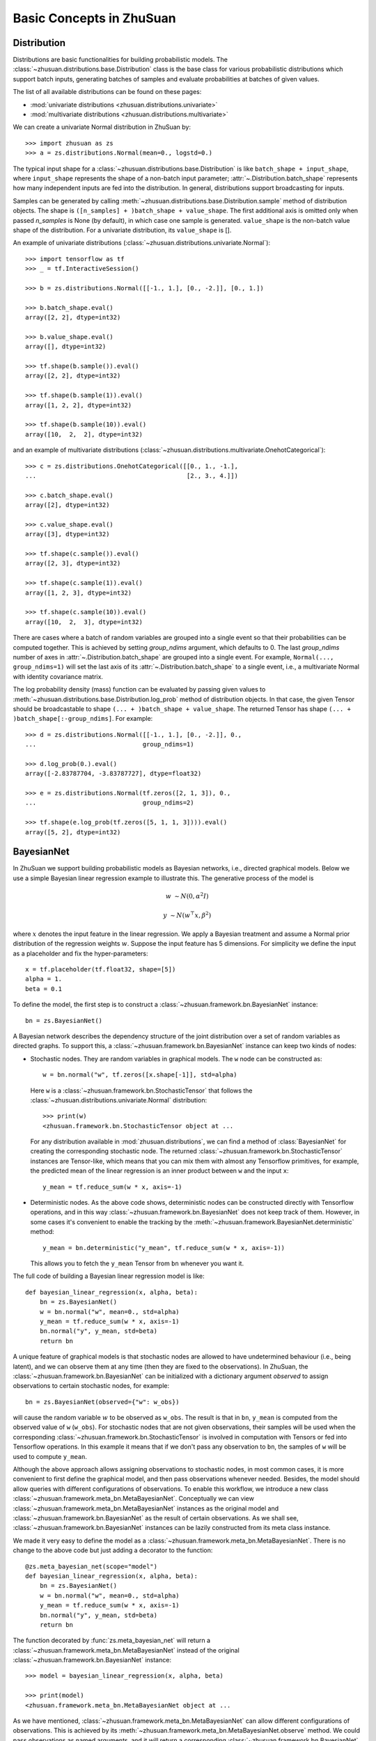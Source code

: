 Basic Concepts in ZhuSuan
=========================

.. _dist:

Distribution
------------

Distributions are basic functionalities for building probabilistic models.
The :class:`~zhusuan.distributions.base.Distribution` class is the base class
for various probabilistic distributions which support batch inputs, generating
batches of samples and evaluate probabilities at batches of given values.

The list of all available distributions can be found on these pages:

* :mod:`univariate distributions <zhusuan.distributions.univariate>`
* :mod:`multivariate distributions <zhusuan.distributions.multivariate>`

We can create a univariate Normal distribution in ZhuSuan by::

    >>> import zhusuan as zs
    >>> a = zs.distributions.Normal(mean=0., logstd=0.)

The typical input shape for a :class:`~zhusuan.distributions.base.Distribution`
is like ``batch_shape + input_shape``, where ``input_shape`` represents the
shape of a non-batch input parameter;
:attr:`~.Distribution.batch_shape` represents how many independent inputs are
fed into the distribution.
In general, distributions support broadcasting for inputs.

Samples can be generated by calling
:meth:`~zhusuan.distributions.base.Distribution.sample` method of distribution
objects.
The shape is ``([n_samples] + )batch_shape + value_shape``.
The first additional axis is omitted only when passed `n_samples` is None
(by default), in which case one sample is generated. ``value_shape`` is the
non-batch value shape of the distribution.
For a univariate distribution, its ``value_shape`` is [].

An example of univariate distributions
(:class:`~zhusuan.distributions.univariate.Normal`)::

    >>> import tensorflow as tf
    >>> _ = tf.InteractiveSession()

    >>> b = zs.distributions.Normal([[-1., 1.], [0., -2.]], [0., 1.])

    >>> b.batch_shape.eval()
    array([2, 2], dtype=int32)

    >>> b.value_shape.eval()
    array([], dtype=int32)

    >>> tf.shape(b.sample()).eval()
    array([2, 2], dtype=int32)

    >>> tf.shape(b.sample(1)).eval()
    array([1, 2, 2], dtype=int32)

    >>> tf.shape(b.sample(10)).eval()
    array([10,  2,  2], dtype=int32)

and an example of multivariate distributions
(:class:`~zhusuan.distributions.multivariate.OnehotCategorical`)::

    >>> c = zs.distributions.OnehotCategorical([[0., 1., -1.],
    ...                                         [2., 3., 4.]])

    >>> c.batch_shape.eval()
    array([2], dtype=int32)

    >>> c.value_shape.eval()
    array([3], dtype=int32)

    >>> tf.shape(c.sample()).eval()
    array([2, 3], dtype=int32)

    >>> tf.shape(c.sample(1)).eval()
    array([1, 2, 3], dtype=int32)

    >>> tf.shape(c.sample(10)).eval()
    array([10,  2,  3], dtype=int32)

There are cases where a batch of random variables are grouped into a
single event so that their probabilities can be computed together.
This is achieved by setting `group_ndims` argument, which defaults to 0.
The last `group_ndims` number of axes in
:attr:`~.Distribution.batch_shape` are grouped into a single event.
For example, ``Normal(..., group_ndims=1)`` will
set the last axis of its :attr:`~.Distribution.batch_shape` to a single event,
i.e., a multivariate Normal with identity covariance matrix.

The log probability density (mass) function can be evaluated by passing given
values to :meth:`~zhusuan.distributions.base.Distribution.log_prob` method of
distribution objects.
In that case, the given Tensor should be
broadcastable to shape ``(... + )batch_shape + value_shape``.
The returned Tensor has shape ``(... + )batch_shape[:-group_ndims]``.
For example::

    >>> d = zs.distributions.Normal([[-1., 1.], [0., -2.]], 0.,
    ...                             group_ndims=1)

    >>> d.log_prob(0.).eval()
    array([-2.83787704, -3.83787727], dtype=float32)

    >>> e = zs.distributions.Normal(tf.zeros([2, 1, 3]), 0.,
    ...                             group_ndims=2)

    >>> tf.shape(e.log_prob(tf.zeros([5, 1, 1, 3]))).eval()
    array([5, 2], dtype=int32)

.. _bayesian-net:

BayesianNet
-----------

In ZhuSuan we support building probabilistic models as Bayesian networks, i.e.,
directed graphical models.
Below we use a simple Bayesian linear regression example to illustrate this.
The generative process of the model is

.. math::

    w &\sim N(0, \alpha^2 I)

    y &\sim N(w^\top x, \beta^2)

where :math:`x` denotes the input feature in the linear regression.
We apply a Bayesian treatment and assume a Normal prior distribution of the
regression weights :math:`w`. Suppose the input feature has 5 dimensions. For
simplicity we define the input as a placeholder and fix the hyper-parameters::

    x = tf.placeholder(tf.float32, shape=[5])
    alpha = 1.
    beta = 0.1

To define the model, the first step is to construct a
:class:`~zhusuan.framework.bn.BayesianNet` instance::

    bn = zs.BayesianNet()

A Bayesian network describes the dependency structure of the joint
distribution over a set of random variables as directed graphs.
To support this, a :class:`~zhusuan.framework.bn.BayesianNet` instance can
keep two kinds of nodes:

* Stochastic nodes. They are random variables in graphical models.
  The ``w`` node can be constructed as::

    w = bn.normal("w", tf.zeros([x.shape[-1]], std=alpha)

  Here ``w`` is a :class:`~zhusuan.framework.bn.StochasticTensor` that follows
  the :class:`~zhusuan.distributions.univariate.Normal` distribution::

    >>> print(w)
    <zhusuan.framework.bn.StochasticTensor object at ...

  For any distribution available in :mod:`zhusuan.distributions`, we can find
  a method of :class:`BayesianNet` for creating the corresponding stochastic
  node.
  The returned :class:`~zhusuan.framework.bn.StochasticTensor` instances
  are Tensor-like, which means that you can mix them with almost any Tensorflow
  primitives, for example, the predicted mean of the linear regression is an
  inner product between ``w`` and the input ``x``::

    y_mean = tf.reduce_sum(w * x, axis=-1)

* Deterministic nodes. As the above code shows, deterministic nodes can be
  constructed directly with Tensorflow operations, and in this way
  :class:`~zhusuan.framework.bn.BayesianNet` does not keep track of them.
  However, in some cases it's convenient to enable the tracking by the
  :meth:`~zhusuan.framework.BayesianNet.deterministic` method::

    y_mean = bn.deterministic("y_mean", tf.reduce_sum(w * x, axis=-1))

  This allows you to fetch the ``y_mean`` Tensor from ``bn`` whenever you want
  it.

The full code of building a Bayesian linear regression model is like::

    def bayesian_linear_regression(x, alpha, beta):
        bn = zs.BayesianNet()
        w = bn.normal("w", mean=0., std=alpha)
        y_mean = tf.reduce_sum(w * x, axis=-1)
        bn.normal("y", y_mean, std=beta)
        return bn

A unique feature of graphical models is that stochastic nodes are allowed to
have undetermined behaviour (i.e., being latent), and we can observe them at
any time (then they are fixed to the observations).
In ZhuSuan, the :class:`~zhusuan.framework.bn.BayesianNet` can be initialized
with a dictionary argument `observed` to assign observations to certain
stochastic nodes, for example::

    bn = zs.BayesianNet(observed={"w": w_obs})

will cause the random variable :math:`w` to be observed as ``w_obs``.
The result is that in ``bn``, ``y_mean`` is computed from the observed value
of ``w`` (``w_obs``).
For stochastic nodes that are not given observations, their samples will be
used when the corresponding :class:`~zhusuan.framework.bn.StochasticTensor` is
involved in computation with Tensors or fed into Tensorflow operations.
In this example it means that if we don't pass any observation to ``bn``, the
samples of ``w`` will be used to compute ``y_mean``.

Although the above approach allows assigning observations to stochastic
nodes, in most common cases, it is more convenient to first define the
graphical model, and then pass observations whenever needed.
Besides, the model should allow queries with different configurations of
observations.
To enable this workflow, we introduce a new class
:class:`~zhusuan.framework.meta_bn.MetaBayesianNet`.
Conceptually we can view
:class:`~zhusuan.framework.meta_bn.MetaBayesianNet` instances as the original
model and :class:`~zhusuan.framework.bn.BayesianNet` as the result of certain
observations.
As we shall see, :class:`~zhusuan.framework.bn.BayesianNet` instances can be
lazily constructed from its meta class instance.

We made it very easy to define the model as a
:class:`~zhusuan.framework.meta_bn.MetaBayesianNet`.
There is no change to the above code but just adding a decorator to the
function::

    @zs.meta_bayesian_net(scope="model")
    def bayesian_linear_regression(x, alpha, beta):
        bn = zs.BayesianNet()
        w = bn.normal("w", mean=0., std=alpha)
        y_mean = tf.reduce_sum(w * x, axis=-1)
        bn.normal("y", y_mean, std=beta)
        return bn

The function decorated by :func:`zs.meta_bayesian_net` will return a
:class:`~zhusuan.framework.meta_bn.MetaBayesianNet` instead of the original
:class:`~zhusuan.framework.bn.BayesianNet` instance::

    >>> model = bayesian_linear_regression(x, alpha, beta)

    >>> print(model)
    <zhusuan.framework.meta_bn.MetaBayesianNet object at ...

As we have mentioned, :class:`~zhusuan.framework.meta_bn.MetaBayesianNet` can
allow different configurations of observations.
This is achieved by its
:meth:`~zhusuan.framework.meta_bn.MetaBayesianNet.observe` method.
We could pass observations as named arguments, and it will return a
corresponding :class:`~zhusuan.framework.bn.BayesianNet` instance,
for example::

    bn = model.observe(w=w_obs)

will set ``w`` to be observed in the returned
:class:`~zhusuan.framework.bn.BayesianNet` instance ``bn``.
Calling the above function with different named arguments instantiates the
:class:`~zhusuan.framework.bn.BayesianNet` with different observations,
which resembles the common behaviour of probabilistic graphical models.

.. Note::

    The observation passed must have the same type and shape as the
    :class:`~zhusuan.framework.bn.StochasticTensor`.

If there are
tensorflow `Variables <https://www.tensorflow.org/api_docs/python/tf/Variable>`_
created in a model construction function, you may want to reuse them for
:class:`~zhusuan.framework.bn.BayesianNet` instances with different
observations.
There is another decorator in ZhuSuan named :func:`reuse_variables` to make
this convenient.
You could add it to any function that creates Tensorflow variables::

    @zs.reuse_variables(scope="model")
    def build_model(...):
        bn = zs.BayesianNet()
        ...
        return bn

or equivalently, switch on the `reuse_variables` option in the
:func:`zs.meta_bayesian_net` decorator::

    @zs.meta_bayesian_net(scope="model", reuse_variables=True)
    def build_model(...):
        bn = zs.BayesianNet()
        ...
        return bn

Up to now we know how to construct a model and reuse it for different
observations.
After construction, :class:`~zhusuan.framework.bn.BayesianNet` supports queries
about the current state of the network, such as::

    # get named node(s)
    w = bn["w"]
    w, y = bn.get(["w", "y"])

    # get log probabilities of stochastic nodes conditioned on the current
    # value of other StochasticTensors.
    log_pw, log_py = bn.cond_log_prob(["w", "y"])

    # get log joint probability given the current values of all stochastic
    # nodes
    log_joint_value = bn.log_joint()

By default the log joint probability is computed by summing over
conditional log probabilities at all stochastic nodes.
This requires that the distribution batch shapes of all stochastic nodes
are correctly aligned.
If not, the returned value can be arbitrary.
Most of the time you can adjust the `group_ndims` parameter of the stochastic
nodes to fix this.
If that's not the case, we still allow customizing the log joint
probability function by rewriting it in the
:class:`~zhusuan.framework.meta_bn.MetaBayesianNet` instance like::

    meta_bn = build_linear_regression(x, alpha, beta)

    def customized_log_joint(bn):
        return tf.reduce_sum(
            bn.cond_log_prob("w"), axis=-1) + bn.cond_log_prob("y")

    meta_bn.log_joint = customized_log_joint

then all :class:`~zhusuan.framework.bn.BayesianNet` instances constructed
from this ``meta_bn`` will use the provided customized function to compute
the result of ``bn.log_joint()``.


.. bibliography:: ../refs.bib
    :style: unsrtalpha
    :keyprefix: concepts-